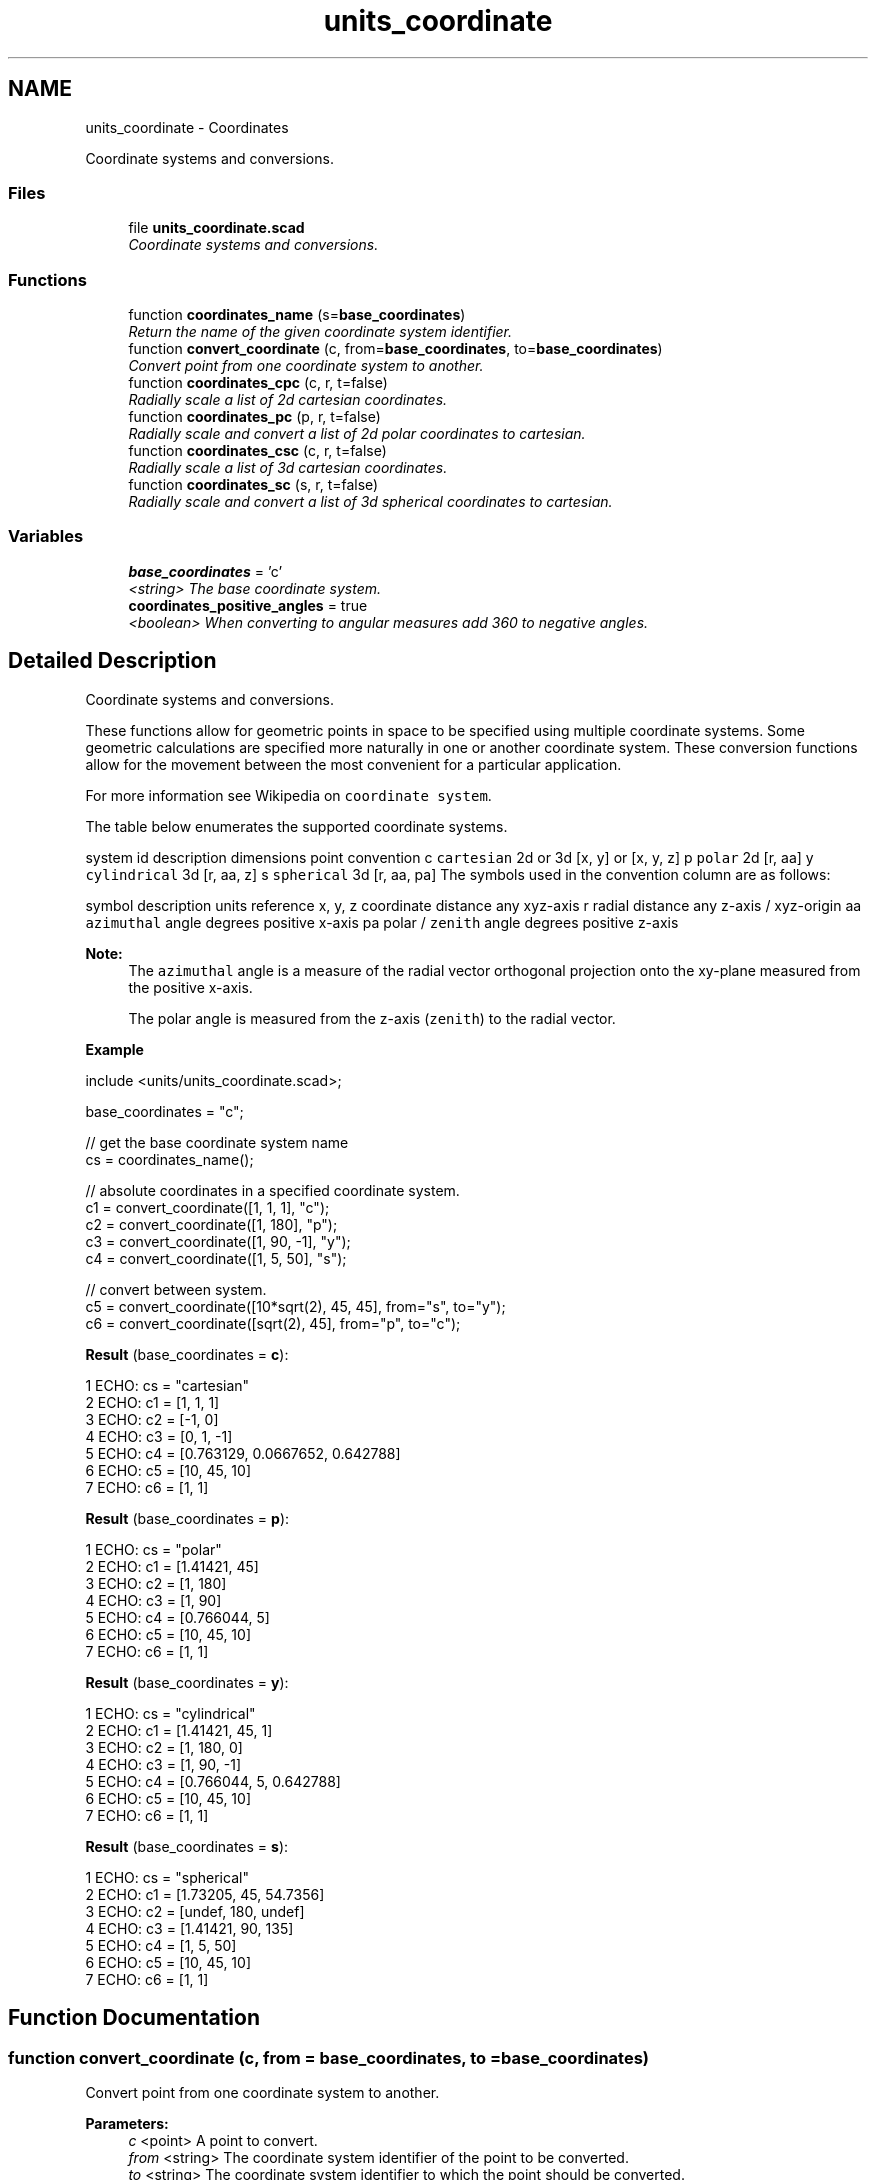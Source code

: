 .TH "units_coordinate" 3 "Fri Apr 7 2017" "Version v0.6.1" "omdl" \" -*- nroff -*-
.ad l
.nh
.SH NAME
units_coordinate \- Coordinates
.PP
Coordinate systems and conversions\&.  

.SS "Files"

.in +1c
.ti -1c
.RI "file \fBunits_coordinate\&.scad\fP"
.br
.RI "\fICoordinate systems and conversions\&. \fP"
.in -1c
.SS "Functions"

.in +1c
.ti -1c
.RI "function \fBcoordinates_name\fP (s=\fBbase_coordinates\fP)"
.br
.RI "\fIReturn the name of the given coordinate system identifier\&. \fP"
.ti -1c
.RI "function \fBconvert_coordinate\fP (c, from=\fBbase_coordinates\fP, to=\fBbase_coordinates\fP)"
.br
.RI "\fIConvert point from one coordinate system to another\&. \fP"
.ti -1c
.RI "function \fBcoordinates_cpc\fP (c, r, t=false)"
.br
.RI "\fIRadially scale a list of 2d cartesian coordinates\&. \fP"
.ti -1c
.RI "function \fBcoordinates_pc\fP (p, r, t=false)"
.br
.RI "\fIRadially scale and convert a list of 2d polar coordinates to cartesian\&. \fP"
.ti -1c
.RI "function \fBcoordinates_csc\fP (c, r, t=false)"
.br
.RI "\fIRadially scale a list of 3d cartesian coordinates\&. \fP"
.ti -1c
.RI "function \fBcoordinates_sc\fP (s, r, t=false)"
.br
.RI "\fIRadially scale and convert a list of 3d spherical coordinates to cartesian\&. \fP"
.in -1c
.SS "Variables"

.in +1c
.ti -1c
.RI "\fBbase_coordinates\fP = 'c'"
.br
.RI "\fI<string> The base coordinate system\&. \fP"
.ti -1c
.RI "\fBcoordinates_positive_angles\fP = true"
.br
.RI "\fI<boolean> When converting to angular measures add 360 to negative angles\&. \fP"
.in -1c
.SH "Detailed Description"
.PP 
Coordinate systems and conversions\&. 

These functions allow for geometric points in space to be specified using multiple coordinate systems\&. Some geometric calculations are specified more naturally in one or another coordinate system\&. These conversion functions allow for the movement between the most convenient for a particular application\&.
.PP
For more information see Wikipedia on \fCcoordinate system\fP\&.
.PP
The table below enumerates the supported coordinate systems\&.
.PP
system id description dimensions point convention  c \fCcartesian\fP 2d or 3d [x, y] or [x, y, z] p \fCpolar\fP 2d [r, aa] y \fCcylindrical\fP 3d [r, aa, z] s \fCspherical\fP 3d [r, aa, pa] The symbols used in the convention column are as follows:
.PP
symbol description units reference  x, y, z coordinate distance any xyz-axis r radial distance any z-axis / xyz-origin aa \fCazimuthal\fP angle degrees positive x-axis pa polar / \fCzenith\fP angle degrees positive z-axis 
.PP
\fBNote:\fP
.RS 4
The \fCazimuthal\fP angle is a measure of the radial vector orthogonal projection onto the xy-plane measured from the positive x-axis\&. 
.PP
The polar angle is measured from the z-axis (\fCzenith\fP) to the radial vector\&.
.RE
.PP
\fBExample\fP 
.PP
 
.PP
.nf
    include <units/units_coordinate\&.scad>;

    base_coordinates = "c";

    // get the base coordinate system name
    cs = coordinates_name();

    // absolute coordinates in a specified coordinate system\&.
    c1 = convert_coordinate([1, 1, 1], "c");
    c2 = convert_coordinate([1, 180], "p");
    c3 = convert_coordinate([1, 90, -1], "y");
    c4 = convert_coordinate([1, 5, 50], "s");

    // convert between system\&.
    c5 = convert_coordinate([10*sqrt(2), 45, 45], from="s", to="y");
    c6 = convert_coordinate([sqrt(2), 45], from="p", to="c");

.fi
.PP
.PP
\fBResult\fP (base_coordinates = \fBc\fP): 
.PP
.nf
1 ECHO: cs = "cartesian"
2 ECHO: c1 = [1, 1, 1]
3 ECHO: c2 = [-1, 0]
4 ECHO: c3 = [0, 1, -1]
5 ECHO: c4 = [0\&.763129, 0\&.0667652, 0\&.642788]
6 ECHO: c5 = [10, 45, 10]
7 ECHO: c6 = [1, 1]

.fi
.PP
 \fBResult\fP (base_coordinates = \fBp\fP): 
.PP
.nf
1 ECHO: cs = "polar"
2 ECHO: c1 = [1\&.41421, 45]
3 ECHO: c2 = [1, 180]
4 ECHO: c3 = [1, 90]
5 ECHO: c4 = [0\&.766044, 5]
6 ECHO: c5 = [10, 45, 10]
7 ECHO: c6 = [1, 1]

.fi
.PP
 \fBResult\fP (base_coordinates = \fBy\fP): 
.PP
.nf
1 ECHO: cs = "cylindrical"
2 ECHO: c1 = [1\&.41421, 45, 1]
3 ECHO: c2 = [1, 180, 0]
4 ECHO: c3 = [1, 90, -1]
5 ECHO: c4 = [0\&.766044, 5, 0\&.642788]
6 ECHO: c5 = [10, 45, 10]
7 ECHO: c6 = [1, 1]

.fi
.PP
 \fBResult\fP (base_coordinates = \fBs\fP): 
.PP
.nf
1 ECHO: cs = "spherical"
2 ECHO: c1 = [1\&.73205, 45, 54\&.7356]
3 ECHO: c2 = [undef, 180, undef]
4 ECHO: c3 = [1\&.41421, 90, 135]
5 ECHO: c4 = [1, 5, 50]
6 ECHO: c5 = [10, 45, 10]
7 ECHO: c6 = [1, 1]

.fi
.PP

.SH "Function Documentation"
.PP 
.SS "function convert_coordinate (c, from = \fC\fBbase_coordinates\fP\fP, to = \fC\fBbase_coordinates\fP\fP)"

.PP
Convert point from one coordinate system to another\&. 
.PP
\fBParameters:\fP
.RS 4
\fIc\fP <point> A point to convert\&. 
.br
\fIfrom\fP <string> The coordinate system identifier of the point to be converted\&. 
.br
\fIto\fP <string> The coordinate system identifier to which the point should be converted\&.
.RE
.PP
\fBReturns:\fP
.RS 4
<point> The converted result\&. Returns \fBundef\fP for identifiers that are not defined\&. 
.RE
.PP

.SS "function coordinates_cpc (c, r, t = \fCfalse\fP)"

.PP
Radially scale a list of 2d cartesian coordinates\&. 
.PP
\fBParameters:\fP
.RS 4
\fIc\fP <coords-2d> A list of cartesian coordinates [[x, y], \&.\&.\&.]\&. 
.br
\fIr\fP <decimal> A polar radius\&. 
.br
\fIt\fP <boolean> Translate or scale radius\&.
.RE
.PP
\fBReturns:\fP
.RS 4
<coords-2d> A list of scaled cartesian coordinates\&.
.RE
.PP
When \fCt\fP is \fBtrue\fP, all coordinates will terminate on a circle of radius \fCr\fP\&. When \fCt\fP is \fBfalse\fP, the radius of each coordinate is scaled by \fCr\fP\&. 
.SS "function coordinates_csc (c, r, t = \fCfalse\fP)"

.PP
Radially scale a list of 3d cartesian coordinates\&. 
.PP
\fBParameters:\fP
.RS 4
\fIc\fP <coords-3d> A list of cartesian coordinates [[x, y, z], \&.\&.\&.]\&. 
.br
\fIr\fP <decimal> A spherical radius\&. 
.br
\fIt\fP <boolean> Translate or scale radius\&.
.RE
.PP
\fBReturns:\fP
.RS 4
<coords-3d> A list of scaled cartesian coordinates\&.
.RE
.PP
When \fCt\fP is \fBtrue\fP, all coordinates will terminate on a sphere of radius \fCr\fP\&. When \fCt\fP is \fBfalse\fP, the radius of each coordinate is scaled by \fCr\fP\&. 
.SS "function coordinates_name (s = \fC\fBbase_coordinates\fP\fP)"

.PP
Return the name of the given coordinate system identifier\&. 
.PP
\fBParameters:\fP
.RS 4
\fIs\fP <string> A coordinate system identifier\&.
.RE
.PP
\fBReturns:\fP
.RS 4
<string> The system name for the given identifier\&. Returns \fBundef\fP for identifiers that are not defined\&. 
.RE
.PP

.SS "function coordinates_pc (p, r, t = \fCfalse\fP)"

.PP
Radially scale and convert a list of 2d polar coordinates to cartesian\&. 
.PP
\fBParameters:\fP
.RS 4
\fIc\fP <coords-2d> A list of polar coordinates [[r, aa], \&.\&.\&.]\&. 
.br
\fIr\fP <decimal> A polar radius\&. 
.br
\fIt\fP <boolean> Translate or scale radius\&.
.RE
.PP
\fBReturns:\fP
.RS 4
<coords-2d> A list of scaled cartesian coordinates\&.
.RE
.PP
When \fCt\fP is \fBtrue\fP, all coordinates will terminate on a circle of radius \fCr\fP\&. When \fCt\fP is \fBfalse\fP, the radius of each coordinate is scaled by \fCr\fP\&. 
.SS "function coordinates_sc (s, r, t = \fCfalse\fP)"

.PP
Radially scale and convert a list of 3d spherical coordinates to cartesian\&. 
.PP
\fBParameters:\fP
.RS 4
\fIc\fP <coords-3d> A list of spherical coordinates [[r, aa, pa], \&.\&.\&.]\&. 
.br
\fIr\fP <decimal> A spherical radius\&. 
.br
\fIt\fP <boolean> Translate or scale radius\&.
.RE
.PP
\fBReturns:\fP
.RS 4
<coords-3d> A list of scaled cartesian coordinates\&.
.RE
.PP
When \fCt\fP is \fBtrue\fP, all coordinates will terminate on a sphere of radius \fCr\fP\&. When \fCt\fP is \fBfalse\fP, the radius of each coordinate is scaled by \fCr\fP\&. 
.SH "Author"
.PP 
Generated automatically by Doxygen for omdl from the source code\&.
